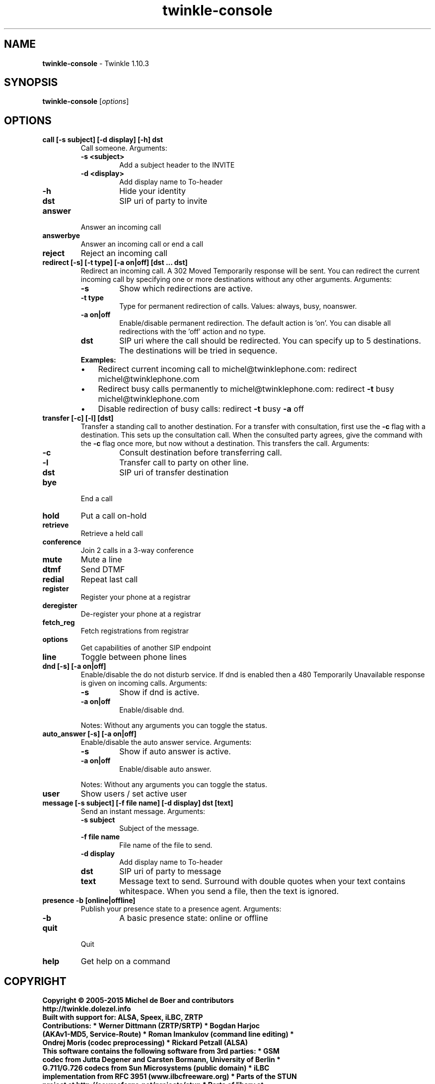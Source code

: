 .\" Text automatically generated by txt2man
.TH twinkle-console 1 "01 December 2022" "Twinkle 1.10.3" "User Commands"
.SH NAME
\fBtwinkle-console \fP- Twinkle 1.10.3
\fB
.SH SYNOPSIS
.nf
.fam C
\fBtwinkle-console\fP [\fIoptions\fP]

.fam T
.fi
.fam T
.fi
.SH OPTIONS
.TP
.B
call [\fB-s\fP subject] [\fB-d\fP display] [\fB-h\fP] dst
Call someone. Arguments:  
.RS
.TP
.B
\fB-s\fP <subject>
Add a subject header to the INVITE \  
.TP
.B
\fB-d\fP <display>
Add display name to To-header
.TP
.B
\fB-h\fP
Hide your identity
.TP
.B
dst
SIP uri of party to invite
.RE
.TP
.B
answer
Answer an incoming call
.TP
.B
answerbye
Answer an incoming call or end a call
.TP
.B
reject
Reject an incoming call
.TP
.B
redirect [\fB-s\fP] [\fB-t\fP type] [\fB-a\fP on|off] [dst \.\.\. dst]
Redirect an incoming call. A 302 Moved Temporarily response will be sent. You can redirect the current incoming call by specifying one or more destinations without any other arguments.
Arguments:
.RS
.TP
.B
\fB-s\fP
Show which redirections are active.
.TP
.B
\fB-t\fP type
Type for permanent redirection of calls.
Values: always, busy, noanswer.
.TP
.B
\fB-a\fP on|off
Enable/disable permanent redirection.
The default action is 'on'.
You can disable all redirections with the
\(cqoff' action and no type.
.TP
.B
dst
SIP uri where the call should be redirected.
You can specify up to 5 destinations.
The destinations will be tried in sequence.
.TP
.B
Examples:
.IP \(bu 3
Redirect current incoming call to michel@twinklephone.com: redirect michel@twinklephone.com
.IP \(bu 3
Redirect busy calls permanently to michel@twinklephone.com: redirect \fB-t\fP busy michel@twinklephone.com
.IP \(bu 3
Disable redirection of busy calls: redirect \fB-t\fP busy \fB-a\fP off
.RE
.TP
.B
transfer [\fB-c\fP] [\fB-l\fP] [dst]
Transfer a standing call to another destination. For a transfer with consultation, first use the \fB-c\fP flag with a destination. This sets up the consultation call. When the consulted party agrees, give the command with the \fB-c\fP flag once more, but now without a destination. This transfers the call. Arguments:  
.RS
.TP
.B
\fB-c\fP
Consult destination before transferring call.
.TP
.B
\fB-l\fP
Transfer call to party on other line.
.TP
.B
dst
SIP uri of transfer destination
.RE
.TP
.B
bye
End a call
.TP
.B
hold
Put a call on-hold
.TP
.B
retrieve
Retrieve a held call
.TP
.B
conference
Join 2 calls in a 3-way conference
.TP
.B
mute
Mute a line
.TP
.B
dtmf
Send DTMF
.TP
.B
redial
Repeat last call
.TP
.B
register
Register your phone at a registrar
.TP
.B
deregister
De-register your phone at a registrar
.TP
.B
fetch_reg
Fetch registrations from registrar
.TP
.B
options
Get capabilities of another SIP endpoint
.TP
.B
line
Toggle between phone lines
.TP
.B
dnd [\fB-s\fP] [\fB-a\fP on|off]
Enable/disable the do not disturb service. If dnd is enabled then a 480 Temporarily Unavailable response is given on incoming calls. Arguments:  
.RS
.TP
.B
\fB-s\fP
Show if dnd is active.
.TP
.B
\fB-a\fP on|off
Enable/disable dnd.
.PP
Notes:
Without any arguments you can toggle the status.
.RE
.TP
.B
auto_answer [\fB-s\fP] [\fB-a\fP on|off]
Enable/disable the auto answer service. Arguments:  
.RS
.TP
.B
\fB-s\fP
Show if auto answer is active.
.TP
.B
\fB-a\fP on|off
Enable/disable auto answer.
.PP
Notes:
Without any arguments you can toggle the status.
.RE
.TP
.B
user
Show users / set active user
.TP
.B
message [\fB-s\fP subject] [\fB-f\fP file name] [\fB-d\fP display] dst [text]
Send an instant message. Arguments:  
.RS
.TP
.B
\fB-s\fP subject
Subject of the message.
.TP
.B
\fB-f\fP file name
File name of the file to send.
.TP
.B
\fB-d\fP display
Add display name to To-header
.TP
.B
dst
SIP uri of party to message
.TP
.B
text
Message text to send. Surround with double quotes when your text contains  whitespace.  When you send a file, then the text is ignored.
.RE
.TP
.B
presence \fB-b\fP [online|offline]
Publish your presence state to a presence agent.
Arguments:
.RS
.TP
.B
\fB-b\fP
A basic presence state: online or offline
.RE
.TP
.B
quit
Quit
.TP
.B
help
Get help on a command
.SH COPYRIGHT    
.TP
.B
Copyright © 2005-2015 Michel de Boer and contributors http://twinkle.dolezel.info
.TP
.B
Built with support for: ALSA, Speex, iLBC, ZRTP
.TP
.B
Contributions: * Werner Dittmann (ZRTP/SRTP) * Bogdan Harjoc (AKAv1-MD5, Service-Route) * Roman Imankulov (command line editing) * Ondrej Moris (codec preprocessing) * Rickard Petzall (ALSA)
.TP
.B
This software contains the following software from 3rd parties: * GSM codec from Jutta Degener and Carsten Bormann, University of Berlin * G.711/G.726 codecs from Sun Microsystems (public domain) * iLBC implementation from RFC 3951 (www.ilbcfreeware.org) * Parts of the STUN project at http://sourceforge.net/projects/stun * Parts of libsrv at http://libsrv.sourceforge.net/
.TP
.B
For RTP the following dynamic libraries are linked: * GNU ccRTP - http://www.gnu.org/software/ccrtp * GNU uCommon C++ - http://www.gnutelephony.org/index.php/Category:Software
.PP
Twinkle comes with ABSOLUTELY NO WARRANTY. This program is free software; you can redistribute it and/or modify it under the terms of the GNU General Public License as published by the Free Software Foundation; either version 2 of the License, or (at your option) any later version.
.SH SEE ALSO
The full documentation for Twinkle is maintained as a Texinfo manual. If the info and Twinkle programs are properly installed at your site, the command
.PP
.nf
.fam C
              info Twinkle

.fam T
.fi
should give you access to the complete manual.
